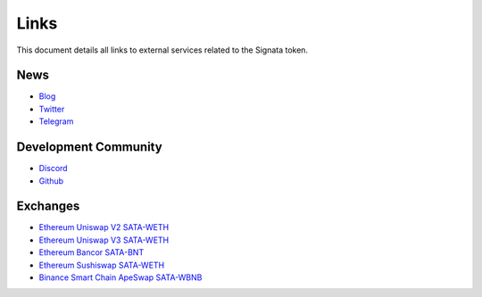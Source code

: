 =========
Links
=========

.. autosummary::
   :toctree: generated

This document details all links to external services related to the Signata token.

----
News
----
* `Blog <https://blog.congruentlabs.co>`_
* `Twitter <https://twitter.com/satatoken>`_
* `Telegram <https://t.me/signatanews>`_

---------------------
Development Community
---------------------

* `Discord <https://discord.gg/pEJu4ZjnfX>`_
* `Github <https://github.com/congruentlabs>`_

---------
Exchanges
---------

* `Ethereum Uniswap V2 SATA-WETH <https://v2.info.uniswap.org/pair/0xbc00e708c407d7633f7504434e74c13e171de7f1>`_
* `Ethereum Uniswap V3 SATA-WETH <https://info.uniswap.org/#/pools/0xe72d262158f402faf553179b2b4aff23dfad6d4c>`_
* `Ethereum Bancor SATA-BNT <https://app.bancor.network/swap?from=0xEeeeeEeeeEeEeeEeEeEeeEEEeeeeEeeeeeeeEEeE&to=0x3ebb4A4e91Ad83BE51F8d596533818b246F4bEe1>`_
* `Ethereum Sushiswap SATA-WETH <https://app.sushi.com/analytics/tokens/0x3ebb4a4e91ad83be51f8d596533818b246f4bee1?chainId=1>`_
* `Binance Smart Chain ApeSwap SATA-WBNB <https://info.apeswap.finance/pair/0xba593c9619301409d506332417236caeb0453d09>`_


